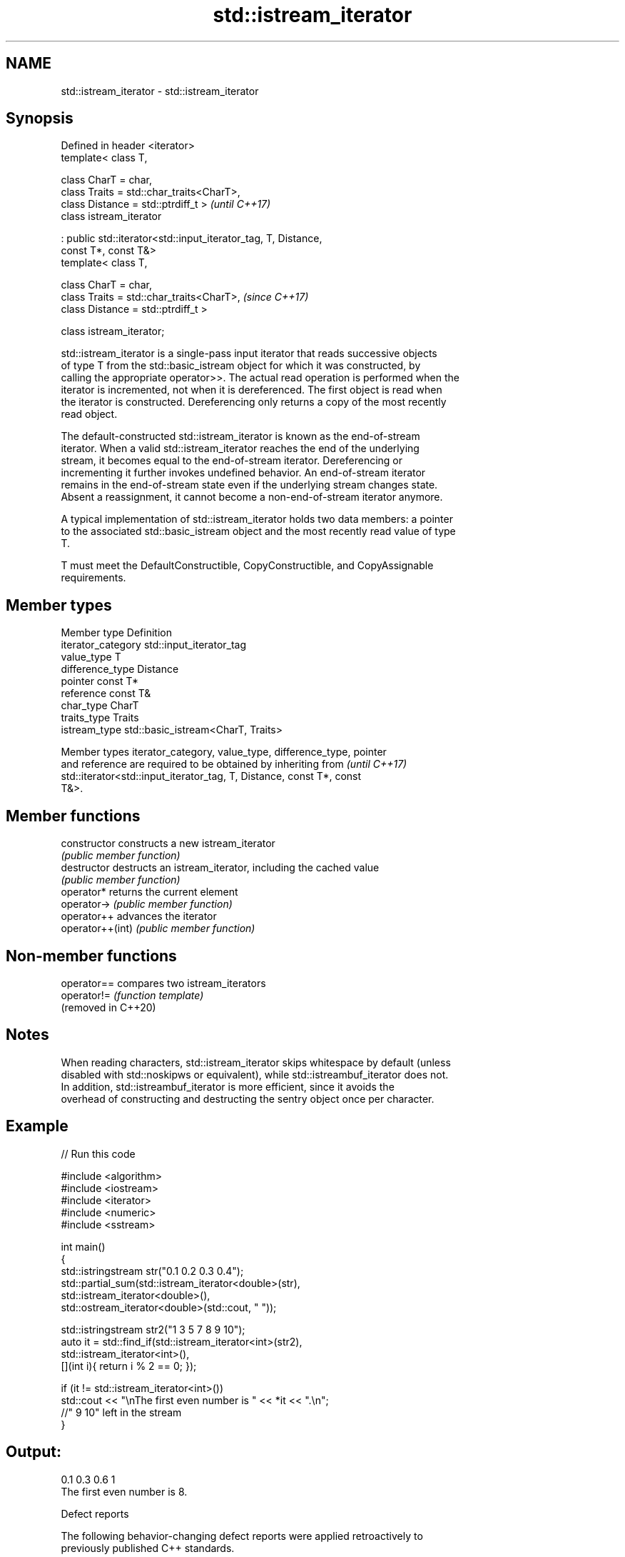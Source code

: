 .TH std::istream_iterator 3 "2024.06.10" "http://cppreference.com" "C++ Standard Libary"
.SH NAME
std::istream_iterator \- std::istream_iterator

.SH Synopsis
   Defined in header <iterator>
   template< class T,

             class CharT = char,
             class Traits = std::char_traits<CharT>,
             class Distance = std::ptrdiff_t >                            \fI(until C++17)\fP
   class istream_iterator

       : public std::iterator<std::input_iterator_tag, T, Distance,
   const T*, const T&>
   template< class T,

             class CharT = char,
             class Traits = std::char_traits<CharT>,                      \fI(since C++17)\fP
             class Distance = std::ptrdiff_t >

   class istream_iterator;

   std::istream_iterator is a single-pass input iterator that reads successive objects
   of type T from the std::basic_istream object for which it was constructed, by
   calling the appropriate operator>>. The actual read operation is performed when the
   iterator is incremented, not when it is dereferenced. The first object is read when
   the iterator is constructed. Dereferencing only returns a copy of the most recently
   read object.

   The default-constructed std::istream_iterator is known as the end-of-stream
   iterator. When a valid std::istream_iterator reaches the end of the underlying
   stream, it becomes equal to the end-of-stream iterator. Dereferencing or
   incrementing it further invokes undefined behavior. An end-of-stream iterator
   remains in the end-of-stream state even if the underlying stream changes state.
   Absent a reassignment, it cannot become a non-end-of-stream iterator anymore.

   A typical implementation of std::istream_iterator holds two data members: a pointer
   to the associated std::basic_istream object and the most recently read value of type
   T.

   T must meet the DefaultConstructible, CopyConstructible, and CopyAssignable
   requirements.

.SH Member types

   Member type       Definition
   iterator_category std::input_iterator_tag
   value_type        T
   difference_type   Distance
   pointer           const T*
   reference         const T&
   char_type         CharT
   traits_type       Traits
   istream_type      std::basic_istream<CharT, Traits>

   Member types iterator_category, value_type, difference_type, pointer
   and reference are required to be obtained by inheriting from           \fI(until C++17)\fP
   std::iterator<std::input_iterator_tag, T, Distance, const T*, const
   T&>.

.SH Member functions

   constructor     constructs a new istream_iterator
                   \fI(public member function)\fP
   destructor      destructs an istream_iterator, including the cached value
                   \fI(public member function)\fP
   operator*       returns the current element
   operator->      \fI(public member function)\fP
   operator++      advances the iterator
   operator++(int) \fI(public member function)\fP

.SH Non-member functions

   operator==         compares two istream_iterators
   operator!=         \fI(function template)\fP
   (removed in C++20)

.SH Notes

   When reading characters, std::istream_iterator skips whitespace by default (unless
   disabled with std::noskipws or equivalent), while std::istreambuf_iterator does not.
   In addition, std::istreambuf_iterator is more efficient, since it avoids the
   overhead of constructing and destructing the sentry object once per character.

.SH Example


// Run this code

 #include <algorithm>
 #include <iostream>
 #include <iterator>
 #include <numeric>
 #include <sstream>

 int main()
 {
     std::istringstream str("0.1 0.2 0.3 0.4");
     std::partial_sum(std::istream_iterator<double>(str),
                      std::istream_iterator<double>(),
                      std::ostream_iterator<double>(std::cout, " "));

     std::istringstream str2("1 3 5 7 8 9 10");
     auto it = std::find_if(std::istream_iterator<int>(str2),
                            std::istream_iterator<int>(),
                            [](int i){ return i % 2 == 0; });

     if (it != std::istream_iterator<int>())
         std::cout << "\\nThe first even number is " << *it << ".\\n";
     //" 9 10" left in the stream
 }

.SH Output:

 0.1 0.3 0.6 1
 The first even number is 8.

   Defect reports

   The following behavior-changing defect reports were applied retroactively to
   previously published C++ standards.

     DR    Applied to           Behavior as published              Correct behavior
   P0738R2 C++98      the first read might be deferred to the   always performed in the
                      first dereference                         constructor

.SH See also

   ostream_iterator    output iterator that writes to std::basic_ostream
                       \fI(class template)\fP
   istreambuf_iterator input iterator that reads from std::basic_streambuf
                       \fI(class template)\fP

.SH Hidden category:
     * Pages with unreviewed LWG DR marker
